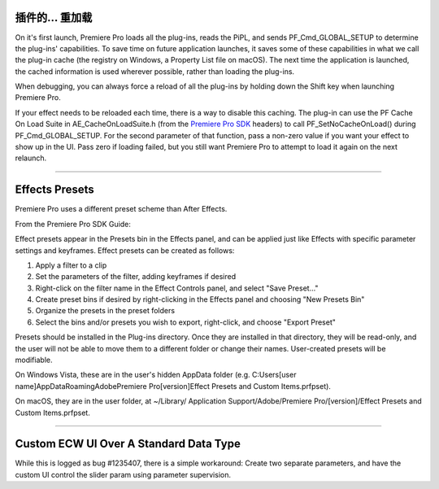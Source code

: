 .. _ppro/plug-ins-reloaded:

插件的... 重加载
================================================================================

On it's first launch, Premiere Pro loads all the plug-ins, reads the PiPL, and sends PF_Cmd_GLOBAL_SETUP to determine the plug-ins' capabilities. To save time on future application launches, it saves some of these capabilities in what we call the plug-in cache (the registry on Windows, a Property List file on macOS). The next time the application is launched, the cached information is used wherever possible, rather than loading the plug-ins.

When debugging, you can always force a reload of all the plug-ins by holding down the Shift key when launching Premiere Pro.

If your effect needs to be reloaded each time, there is a way to disable this caching. The plug-in can use the PF Cache On Load Suite in AE_CacheOnLoadSuite.h (from the `Premiere Pro SDK <http://ppro-plugin-sdk.aenhancers.com/>`_ headers) to call PF_SetNoCacheOnLoad() during PF_Cmd_GLOBAL_SETUP. For the second parameter of that function, pass a non-zero value if you want your effect to show up in the UI. Pass zero if loading failed, but you still want Premiere Pro to attempt to load it again on the next relaunch.

----

Effects Presets
================================================================================

Premiere Pro uses a different preset scheme than After Effects.

From the Premiere Pro SDK Guide:

Effect presets appear in the Presets bin in the Effects panel, and can be applied just like Effects with specific parameter settings and keyframes. Effect presets can be created as follows:

1) Apply a filter to a clip
2) Set the parameters of the filter, adding keyframes if desired
3) Right-click on the filter name in the Effect Controls panel, and select "Save Preset..."
4) Create preset bins if desired by right-clicking in the Effects panel and choosing "New Presets Bin"
5) Organize the presets in the preset folders
6) Select the bins and/or presets you wish to export, right-click, and choose "Export Preset"

Presets should be installed in the Plug-ins directory. Once they are installed in that directory, they will be read-only, and the user will not be able to move them to a different folder or change their names. User-created presets will be modifiable.

On Windows Vista, these are in the user's hidden AppData folder (e.g. C:\Users\[user name]\AppData\Roaming\Adobe\Premiere Pro\[version]\Effect Presets and Custom Items.prfpset).

On macOS, they are in the user folder, at ~/Library/ Application Support/Adobe/Premiere Pro/[version]/Effect Presets and Custom Items.prfpset.

----

Custom ECW UI Over A Standard Data Type
================================================================================

While this is logged as bug #1235407, there is a simple workaround: Create two separate parameters, and have the custom UI control the slider param using parameter supervision.

